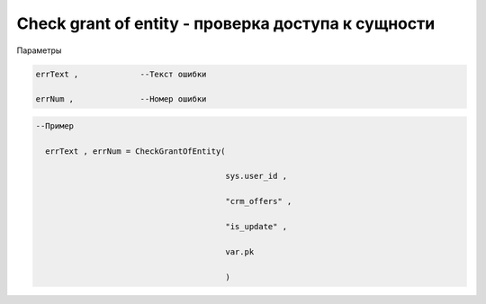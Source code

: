 Check grant of entity - проверка доступа к сущности
=====================================================================================

Параметры

.. code-block:: lua

       errText ,             --Текст ошибки

       errNum ,              --Номер ошибки

.. code-block:: lua

      --Пример

        errText , errNum = CheckGrantOfEntity(

                                              sys.user_id ,

                                              "crm_offers" , 

                                              "is_update" , 

                                              var.pk
                                        
                                              )
